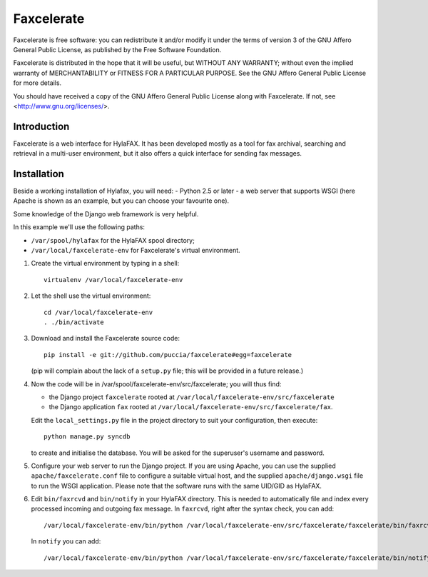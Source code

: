 ===========
Faxcelerate
===========

Faxcelerate is free software: you can redistribute it and/or modify
it under the terms of version 3 of the GNU Affero General Public
License, as published by the Free Software Foundation.

Faxcelerate is distributed in the hope that it will be useful,
but WITHOUT ANY WARRANTY; without even the implied warranty of
MERCHANTABILITY or FITNESS FOR A PARTICULAR PURPOSE.  See the
GNU Affero General Public License for more details.

You should have received a copy of the GNU Affero General Public
License along with Faxcelerate.  If not, see
<http://www.gnu.org/licenses/>.

Introduction
============

Faxcelerate is a web interface for HylaFAX. It has been developed 
mostly as a tool for fax archival, searching and retrieval in a 
multi-user environment, but it also offers a quick interface for 
sending fax messages. 

Installation
============

Beside a working installation of Hylafax, you will need:
- Python 2.5 or later
- a web server that supports WSGI (here Apache is shown as an example, 
but you can choose your favourite one).

Some knowledge of the Django web framework is very helpful. 

In this example we'll use the following paths:

- ``/var/spool/hylafax`` for the HylaFAX spool directory;
- ``/var/local/faxcelerate-env`` for Faxcelerate's virtual environment.

1.	Create the virtual environment by typing in a shell::

		virtualenv /var/local/faxcelerate-env
		
#.	Let the shell use the virtual environment::

		cd /var/local/faxcelerate-env
		. ./bin/activate

#.	Download and install the Faxcelerate source code::

		pip install -e git://github.com/puccia/faxcelerate#egg=faxcelerate
	
	(pip will complain about the lack of a ``setup.py`` file; this will be provided in a future release.)

#.	Now the code will be in /var/spool/faxcelerate-env/src/faxcelerate; you will thus find:

	-	the Django project ``faxcelerate`` rooted at 
		``/var/local/faxcelerate-env/src/faxcelerate``

	-	the Django application ``fax`` rooted at 
		``/var/local/faxcelerate-env/src/faxcelerate/fax``.

	Edit the ``local_settings.py`` file in the project directory to suit your configuration, then execute::

		python manage.py syncdb
	
	to create and initialise the database. You will be asked for the 
	superuser's username and password.

#.	Configure your web server to run the Django project. If you are 
	using Apache, you can use the supplied ``apache/faxcelerate.conf``
	file to configure a suitable virtual host, and the supplied 
	``apache/django.wsgi`` file to run the WSGI application. Please 
	note that the software runs with the same UID/GID as HylaFAX.
	
#.	Edit ``bin/faxrcvd`` and ``bin/notify`` in your HylaFAX directory.
	This is needed to automatically file and index every processed 
	incoming and outgoing fax message. In ``faxrcvd``, right after the 
	syntax check, you can add::
	
		/var/local/faxcelerate-env/bin/python /var/local/faxcelerate-env/src/faxcelerate/faxcelerate/bin/faxrcvd.py "$1" "$2" "$3" "$4" "$5" "$6" "$7"

	In ``notify`` you can add::
	
		/var/local/faxcelerate-env/bin/python /var/local/faxcelerate-env/src/faxcelerate/faxcelerate/bin/notify.py "$1" "$2" "$3" "$4" "$5" "$6" "$7" "$8" "$9"
